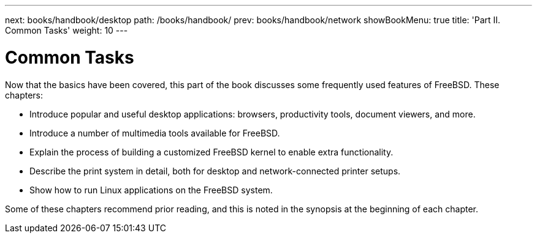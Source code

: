 ---
next: books/handbook/desktop
path: /books/handbook/
prev: books/handbook/network
showBookMenu: true
title: 'Part II. Common Tasks'
weight: 10
---

[[common-tasks]]
= Common Tasks

Now that the basics have been covered, this part of the book discusses some frequently used features of FreeBSD. These chapters:

* Introduce popular and useful desktop applications: browsers, productivity tools, document viewers, and more.
* Introduce a number of multimedia tools available for FreeBSD.
* Explain the process of building a customized FreeBSD kernel to enable extra functionality.
* Describe the print system in detail, both for desktop and network-connected printer setups.
* Show how to run Linux applications on the FreeBSD system.

Some of these chapters recommend prior reading, and this is noted in the synopsis at the beginning of each chapter.
